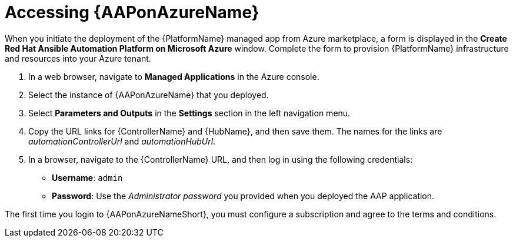 ////
Base the file name and the ID on the module title. For example:
* file name: con-my-concept-module-a.adoc
* ID: [id="con-my-concept-module-a_{context}"]
* Title: = My concept module A
////

[id="proc-azure-accessing-aap"]

= Accessing {AAPonAzureName}

[role="_abstract"]
When you initiate the deployment of the {PlatformName} managed app from Azure marketplace, a form is displayed in the *Create Red Hat Ansible Automation Platform on Microsoft Azure* window.
Complete the form to provision {PlatformName} infrastructure and resources into your Azure tenant.

. In a web browser, navigate to *Managed Applications* in the Azure console.
. Select the instance of {AAPonAzureName} that you deployed.
. Select *Parameters and Outputs* in the *Settings* section in the left navigation menu.
. Copy the URL links for {ControllerName} and {HubName}, and then save them. The names for the links are _automationControllerUrl_ and _automationHubUrl_.
. In a browser, navigate to the {ControllerName} URL, and then log in using the following credentials:
  * *Username*: `admin`
  * *Password*: Use the _Administrator password_ you provided when you deployed the AAP application.

The first time you login to {AAPonAzureNameShort}, you must configure a subscription and agree to the terms and conditions.

